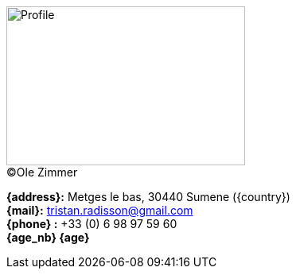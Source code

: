 [.float-group]
--
[.left]
.(C)Ole Zimmer
image::18_11_17_profile(Ole Zimmer).jpg[Profile,300,200,caption=""]

// age_nb will be replaced into js code of html 
*{address}:* Metges le bas, 30440 Sumene ({country}) +
*{mail}:* tristan.radisson@gmail.com +
*{phone} :* +33 (0) 6 98 97 59 60 +
*{age_nb} {age}*
--